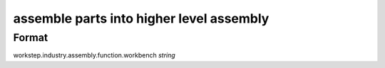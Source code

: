 assemble parts into higher level assembly
=========================================

''''''
Format
''''''

workstep.industry.assembly.function.workbench *string*

